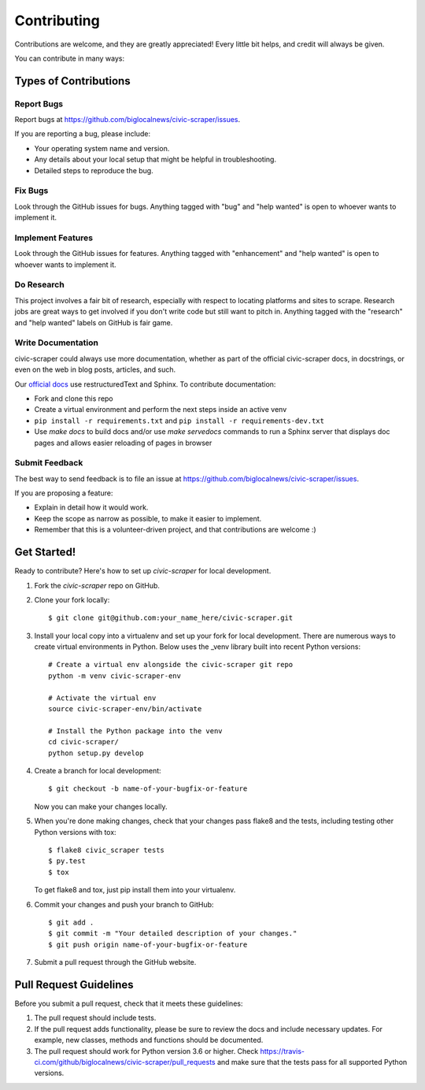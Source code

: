 .. highlight:: shell

.. _contributing:

============
Contributing
============

Contributions are welcome, and they are greatly appreciated! Every
little bit helps, and credit will always be given.

You can contribute in many ways:

Types of Contributions
----------------------

Report Bugs
~~~~~~~~~~~

Report bugs at https://github.com/biglocalnews/civic-scraper/issues.

If you are reporting a bug, please include:

* Your operating system name and version.
* Any details about your local setup that might be helpful in troubleshooting.
* Detailed steps to reproduce the bug.

Fix Bugs
~~~~~~~~

Look through the GitHub issues for bugs. Anything tagged with "bug"
and "help wanted" is open to whoever wants to implement it.

Implement Features
~~~~~~~~~~~~~~~~~~

Look through the GitHub issues for features. Anything tagged with "enhancement"
and "help wanted" is open to whoever wants to implement it.

Do Research
~~~~~~~~~~~

This project involves a fair bit of research, especially with respect to locating
platforms and sites to scrape. Research jobs are great ways to get involved if
you don't write code but still want to pitch in. Anything tagged
with the "research" and "help wanted" labels on GitHub is fair game.

Write Documentation
~~~~~~~~~~~~~~~~~~~

civic-scraper could always use more documentation, whether as part of the
official civic-scraper docs, in docstrings, or even on the web in blog posts,
articles, and such.

Our `official docs`_ use restructuredText and Sphinx. To contribute documentation:

* Fork and clone this repo
* Create a virtual environment and perform the next steps inside an active venv
* ``pip install -r requirements.txt`` and ``pip install -r requirements-dev.txt``
* Use `make docs` to build docs and/or use `make servedocs` commands to run a
  Sphinx server that displays doc pages and allows easier reloading of pages in browser

.. _official docs: https://civic-scraper.readthedocs.io/en/latest/?badge=latest

Submit Feedback
~~~~~~~~~~~~~~~

The best way to send feedback is to file an issue at https://github.com/biglocalnews/civic-scraper/issues.

If you are proposing a feature:

* Explain in detail how it would work.
* Keep the scope as narrow as possible, to make it easier to implement.
* Remember that this is a volunteer-driven project, and that contributions
  are welcome :)

Get Started!
------------

Ready to contribute? Here's how to set up `civic-scraper` for local development.

1. Fork the `civic-scraper` repo on GitHub.
2. Clone your fork locally::

    $ git clone git@github.com:your_name_here/civic-scraper.git

3. Install your local copy into a virtualenv and set up your fork for local development. 
   There are numerous ways to create virtual environments in Python. 
   Below uses the _venv library built into recent Python versions::
    
    # Create a virtual env alongside the civic-scraper git repo
    python -m venv civic-scraper-env
    
    # Activate the virtual env
    source civic-scraper-env/bin/activate

    # Install the Python package into the venv
    cd civic-scraper/
    python setup.py develop

4. Create a branch for local development::

    $ git checkout -b name-of-your-bugfix-or-feature

   Now you can make your changes locally.

5. When you're done making changes, check that your changes pass flake8 and the tests, including testing other Python versions with tox::

    $ flake8 civic_scraper tests
    $ py.test
    $ tox

   To get flake8 and tox, just pip install them into your virtualenv.

6. Commit your changes and push your branch to GitHub::

    $ git add .
    $ git commit -m "Your detailed description of your changes."
    $ git push origin name-of-your-bugfix-or-feature

7. Submit a pull request through the GitHub website.

.. _venv: https://docs.python.org/3/library/venv.html

Pull Request Guidelines
-----------------------

Before you submit a pull request, check that it meets these guidelines:

1. The pull request should include tests.
2. If the pull request adds functionality, please be sure to review the docs 
   and include necessary updates. For example, new classes, methods
   and functions should be documented.
3. The pull request should work for Python version 3.6 or higher. Check
   https://travis-ci.com/github/biglocalnews/civic-scraper/pull_requests
   and make sure that the tests pass for all supported Python versions.

